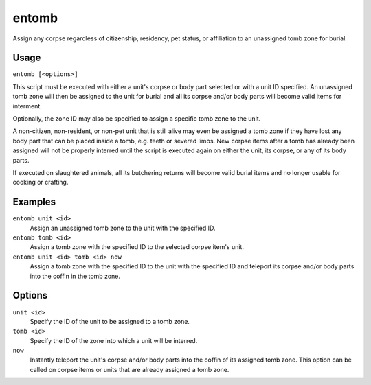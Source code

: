 entomb
======

.. dfhack-tool::
    :summary: Entomb any corpse into tomb zones.
    :tags: fort items buildings

Assign any corpse regardless of citizenship, residency, pet status,
or affiliation to an unassigned tomb zone for burial.

Usage
-----

``entomb [<options>]``

This script must be executed with either a unit's corpse or body part
selected or with a unit ID specified. An unassigned tomb zone will then
be assigned to the unit for burial and all its corpse and/or body parts
will become valid items for interment.

Optionally, the zone ID may also be specified to assign a specific tomb
zone to the unit.

A non-citizen, non-resident, or non-pet unit that is still alive may
even be assigned a tomb zone if they have lost any body part that can
be placed inside a tomb, e.g. teeth or severed limbs. New corpse items
after a tomb has already been assigned will not be properly interred
until the script is executed again on either the unit, its corpse, or
any of its body parts.

If executed on slaughtered animals, all its butchering returns will
become valid burial items and no longer usable for cooking or crafting.

Examples
--------

``entomb unit <id>``
    Assign an unassigned tomb zone to the unit with the specified ID.

``entomb tomb <id>``
    Assign a tomb zone with the specified ID to the selected corpse
    item's unit.

``entomb unit <id> tomb <id> now``
    Assign a tomb zone with the specified ID to the unit with the
    specified ID and teleport its corpse and/or body parts into the
    coffin in the tomb zone.

Options
-------

``unit <id>``
    Specify the ID of the unit to be assigned to a tomb zone.

``tomb <id>``
    Specify the ID of the zone into which a unit will be interred.

``now``
    Instantly teleport the unit's corpse and/or body parts into the
    coffin of its assigned tomb zone. This option can be called on
    corpse items or units that are already assigned a tomb zone.
